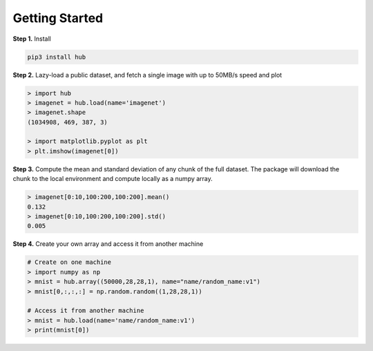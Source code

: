 Getting Started
####################################

**Step 1.** Install

.. code-block:: shell

    pip3 install hub


**Step 2.** Lazy-load a public dataset, and fetch a single image with up to 50MB/s speed and plot

.. code-block:: python

    > import hub
    > imagenet = hub.load(name='imagenet')
    > imagenet.shape
    (1034908, 469, 387, 3)

    > import matplotlib.pyplot as plt
    > plt.imshow(imagenet[0])


**Step 3.** Compute the mean and standard deviation of any chunk of the full dataset. 
The package will download the chunk to the local environment and compute locally as a numpy array.

.. code-block:: python

    > imagenet[0:10,100:200,100:200].mean()
    0.132
    > imagenet[0:10,100:200,100:200].std()
    0.005

**Step 4.** Create your own array and access it from another machine

.. code-block:: python

    # Create on one machine
    > import numpy as np
    > mnist = hub.array((50000,28,28,1), name="name/random_name:v1")
    > mnist[0,:,:,:] = np.random.random((1,28,28,1))

    # Access it from another machine
    > mnist = hub.load(name='name/random_name:v1')
    > print(mnist[0])
